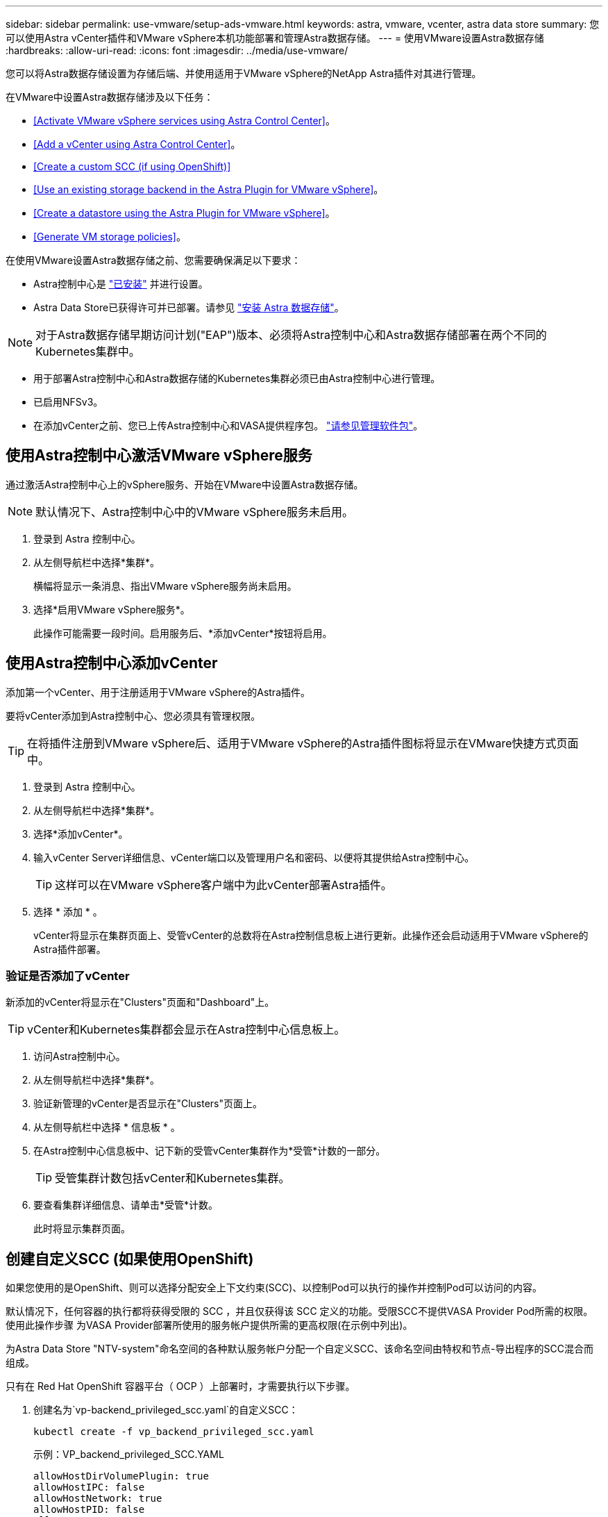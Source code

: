---
sidebar: sidebar 
permalink: use-vmware/setup-ads-vmware.html 
keywords: astra, vmware, vcenter, astra data store 
summary: 您可以使用Astra vCenter插件和VMware vSphere本机功能部署和管理Astra数据存储。 
---
= 使用VMware设置Astra数据存储
:hardbreaks:
:allow-uri-read: 
:icons: font
:imagesdir: ../media/use-vmware/


您可以将Astra数据存储设置为存储后端、并使用适用于VMware vSphere的NetApp Astra插件对其进行管理。

在VMware中设置Astra数据存储涉及以下任务：

* <<Activate VMware vSphere services using Astra Control Center>>。
* <<Add a vCenter using Astra Control Center>>。
* <<Create a custom SCC (if using OpenShift)>>
* <<Use an existing storage backend in the Astra Plugin for VMware vSphere>>。
* <<Create a datastore using the Astra Plugin for VMware vSphere>>。
* <<Generate VM storage policies>>。


在使用VMware设置Astra数据存储之前、您需要确保满足以下要求：

* Astra控制中心是 https://docs.netapp.com/us-en/astra-control-center/get-started/install_overview.html["已安装"] 并进行设置。
* Astra Data Store已获得许可并已部署。请参见 link:../get-started/install-ads.html["安装 Astra 数据存储"]。



NOTE: 对于Astra数据存储早期访问计划("EAP")版本、必须将Astra控制中心和Astra数据存储部署在两个不同的Kubernetes集群中。

* 用于部署Astra控制中心和Astra数据存储的Kubernetes集群必须已由Astra控制中心进行管理。
* 已启用NFSv3。
* 在添加vCenter之前、您已上传Astra控制中心和VASA提供程序包。 https://docs.netapp.com/us-en/astra-control-center/use/manage-packages-acc.html["请参见管理软件包"^]。




== 使用Astra控制中心激活VMware vSphere服务

通过激活Astra控制中心上的vSphere服务、开始在VMware中设置Astra数据存储。


NOTE: 默认情况下、Astra控制中心中的VMware vSphere服务未启用。

. 登录到 Astra 控制中心。
. 从左侧导航栏中选择*集群*。
+
横幅将显示一条消息、指出VMware vSphere服务尚未启用。

. 选择*启用VMware vSphere服务*。
+
此操作可能需要一段时间。启用服务后、*添加vCenter*按钮将启用。





== 使用Astra控制中心添加vCenter

添加第一个vCenter、用于注册适用于VMware vSphere的Astra插件。

要将vCenter添加到Astra控制中心、您必须具有管理权限。


TIP: 在将插件注册到VMware vSphere后、适用于VMware vSphere的Astra插件图标将显示在VMware快捷方式页面中。

. 登录到 Astra 控制中心。
. 从左侧导航栏中选择*集群*。
. 选择*添加vCenter*。
. 输入vCenter Server详细信息、vCenter端口以及管理用户名和密码、以便将其提供给Astra控制中心。
+

TIP: 这样可以在VMware vSphere客户端中为此vCenter部署Astra插件。

. 选择 * 添加 * 。
+
vCenter将显示在集群页面上、受管vCenter的总数将在Astra控制信息板上进行更新。此操作还会启动适用于VMware vSphere的Astra插件部署。





=== 验证是否添加了vCenter

新添加的vCenter将显示在"Clusters"页面和"Dashboard"上。


TIP: vCenter和Kubernetes集群都会显示在Astra控制中心信息板上。

. 访问Astra控制中心。
. 从左侧导航栏中选择*集群*。
. 验证新管理的vCenter是否显示在"Clusters"页面上。
. 从左侧导航栏中选择 * 信息板 * 。
. 在Astra控制中心信息板中、记下新的受管vCenter集群作为*受管*计数的一部分。
+

TIP: 受管集群计数包括vCenter和Kubernetes集群。

. 要查看集群详细信息、请单击*受管*计数。
+
此时将显示集群页面。





== 创建自定义SCC (如果使用OpenShift)

如果您使用的是OpenShift、则可以选择分配安全上下文约束(SCC)、以控制Pod可以执行的操作并控制Pod可以访问的内容。

默认情况下，任何容器的执行都将获得受限的 SCC ，并且仅获得该 SCC 定义的功能。受限SCC不提供VASA Provider Pod所需的权限。使用此操作步骤 为VASA Provider部署所使用的服务帐户提供所需的更高权限(在示例中列出)。

为Astra Data Store "NTV-system"命名空间的各种默认服务帐户分配一个自定义SCC、该命名空间由特权和节点-导出程序的SCC混合而组成。

只有在 Red Hat OpenShift 容器平台（ OCP ）上部署时，才需要执行以下步骤。

. 创建名为`vp-backend_privileged_scc.yaml`的自定义SCC：
+
[listing]
----
kubectl create -f vp_backend_privileged_scc.yaml
----
+
示例：VP_backend_privileged_SCC.YAML

+
[listing]
----
allowHostDirVolumePlugin: true
allowHostIPC: false
allowHostNetwork: true
allowHostPID: false
allowHostPorts: true
allowPrivilegeEscalation: true
allowPrivilegedContainer: true
allowedCapabilities:
  - '*'
allowedUnsafeSysctls:
  - '*'
apiVersion: security.openshift.io/v1
defaultAddCapabilities: null
fsGroup:
  type: RunAsAny
groups: []
kind: SecurityContextConstraints
metadata:
  name: vpbackend-privileged
priority: null
readOnlyRootFilesystem: false
requiredDropCapabilities: null
runAsUser:
  type: RunAsAny
seLinuxContext:
  type: RunAsAny
seccompProfiles:
  - '*'
supplementalGroups:
  type: RunAsAny
users:
  - system:serviceaccount:ntv-system:default
  - system:serviceaccount:ntv-system:ntv-auth-svc
  - system:serviceaccount:ntv-system:ntv-autosupport
  - system:serviceaccount:ntv-system:ntv-compliance-svc
  - system:serviceaccount:ntv-system:ntv-datastore-svc
  - system:serviceaccount:ntv-system:ntv-metallb-controller
  - system:serviceaccount:ntv-system:ntv-metallb-speaker
  - system:serviceaccount:ntv-system:ntv-mongodb
  - system:serviceaccount:ntv-system:ntv-nfs-svc
  - system:serviceaccount:ntv-system:ntv-rabbitmq-svc
  - system:serviceaccount:ntv-system:ntv-storage-svc
  - system:serviceaccount:ntv-system:ntv-vault
  - system:serviceaccount:ntv-system:ntv-vault-admin
  - system:serviceaccount:ntv-system:ntv-vault-agent-injector
  - system:serviceaccount:ntv-system:ntv-vault-controller
  - system:serviceaccount:ntv-system:ntv-vault-initializer
  - system:serviceaccount:ntv-system:ntv-vcenter-svc
  - system:serviceaccount:ntv-system:ntv-vm-management-svc
  - system:serviceaccount:ntv-system:ntv-watcher-svc
  - system:serviceaccount:ntv-system:ntv-vault-sa-vault-tls
  - system:serviceaccount:ntv-system:ntv-gateway-svc
  - system:serviceaccount:ntv-system:ntv-jobmanager-svc
  - system:serviceaccount:ntv-system:ntv-vasa-svc
volumes:
  - '*'
----
. 使用 `oc get SCC` 命令显示新添加的 SCC ：
+
[listing]
----
oc get scc vpbackend-privileged
----
+
响应：

+
[listing]
----
NAME                 PRIV  CAPS  SELINUX  RUNASUSER FSGROUP  SUPGROUP PRIORITY   READONLYROOTFS VOLUMES
vpbackend-privileged true ["*"]  RunAsAny RunAsAny  RunAsAny RunAsAny <no value> false          ["*"]
----




== 在适用于VMware vSphere的Astra插件中使用现有存储后端

使用Astra控制中心UI添加vCenter后、使用适用于VMware vSphere的Astra插件添加Astra数据存储存储后端。

此过程将完成以下操作：

* 将现有存储后端添加到选定vCenter。
* 向选定vCenter注册VASA Provider。VASA提供程序可在VMware和Astra Data Store之间提供通信。
* 将VASA Provider自签名证书添加到存储后端。



NOTE: 有时、您添加的vCenter可能需要10分钟才能显示在存储后端向导中。


NOTE: Astra数据存储不应与多个vCenter共享。

.步骤
. 访问适用于VMware vSphere的NetApp Astra插件。
. 从左侧导航栏中选择*适用于VMware vSphere的Astra插件*、或者从快捷方式页面中选择*适用于VMware vSphere的Astra插件*图标。
. 从适用于VMware vSphere的Astra插件概述页面中、选择*使用现有存储后端*。或者、从左侧导航栏中选择*存储后端*>*添加*、然后选择*使用现有存储后端*。
. 选择现有的Astra数据存储作为存储后端、然后选择*下一步*。
. 在VASA Provider页面上、输入VASA Provider名称、IP地址(如果使用负载平衡器)、用户名和密码。
+

TIP: 对于用户名、可以使用字母数字字符和下划线。请勿输入任何特殊字符。用户名的第一个字母必须以字母字符开头。

. 指示是否要部署负载平衡器并输入IP地址、此地址将用于访问VASA提供程序。此IP必须是一个与节点IP不同的可路由可用IP。启用负载平衡器后、Metallb将部署在Astra Data Store Kubernetes集群中、并配置为分配可用IP。
+

NOTE: 如果要使用Google Anthos集群进行部署、请选择不部署负载平衡器、因为Anthos已经将metalb作为负载平衡器运行。在VASA Provider CR (v1beta1_vasaprovider.yaml)中、metalb Deploy标志应设置为false。

+
如果选择不部署负载平衡器、则假定已部署并配置负载平衡器、以便为类型为*负载平衡器*的Kubernetes服务分配IP。

+

TIP: 此时、尚未部署VASA Provider。

. 选择 * 下一步 * 。
. 在证书页面上、查看自签名证书的证书信息。
. 选择 * 下一步 * 。
. 查看摘要信息。
. 选择 * 添加 * 。
+
此操作将部署VASA Provider。





=== 在适用于VMware vSphere的Astra插件中验证存储后端

注册Astra Data Store存储后端后、它将显示在适用于VMware vSphere的Astra插件存储后端列表中。

您可以确定存储后端状态和VASA Provider状态。您还可以查看每个存储后端的已用容量。

选择存储后端后、您还可以查看已用容量和可用容量、数据缩减比率以及内部网络管理IP地址。

.步骤
. 在适用于VMware vSphere的NetApp Astra插件中、从左侧导航栏中选择*存储后端*。
. 选择Astra Data Store存储后端以查看摘要选项卡。
. 查看VASA提供程序的已用和可用容量、数据精简率和状态。
. 选择其他选项卡可查看有关VM、数据存储库、主机和存储节点的信息。




== 使用适用于VMware vSphere的Astra插件创建数据存储库

添加存储后端并注册适用于VMware vSphere的Astra插件后、您可以在VMware中创建数据存储库。

您可以将数据存储库添加到数据中心、计算或主机集群。


NOTE: 您不能使用同一存储后端在同一数据中心下创建多个数据存储库。

您可以使用NFS协议添加VVol数据存储库类型。

.步骤
. 访问适用于VMware vSphere的Astra插件。
. 从插件菜单中、选择*创建数据存储库*。
. 输入新的数据存储库名称、类型(VVol)和协议(NFS)。
. 选择 * 下一步 * 。
. 从存储页面中、选择您刚刚创建的Astra Data Store存储后端。
+

TIP: 您不能使用具有现有数据存储库的存储后端。

. 选择 * 下一步 * 。
. 在摘要页面中、查看相关信息。
. 选择 * 创建 * 。
+

NOTE: 如果遇到与扫描失败或常规系统错误相关的错误、 https://docs.vmware.com/en/VMware-vSphere/7.0/com.vmware.vsphere.storage.doc/GUID-E8EA857E-268C-41AE-BBD9-08092B9A905D.html["在vCenter上重新扫描/同步存储提供程序"] 然后尝试重新创建数据存储库。





== 生成VM存储策略

创建数据存储库后、在创建VM之前、您应使用REST API UI中的`/virtual/apI/v1/vCenters/VM-storage-policies`生成预先设计的VM存储策略。

.步骤
. 要访问REST API UI页面、请转到`https://<ads_gateway_ip>:8443`。
. 转至API `POST /virtual/apI/auth/login`并提供用户名、密码和vCenter主机名。
+
响应：

+
[listing]
----
{
  "vmware-api-session-id": "212f4d6447b05586ab1509a76c6e7da56d29cc5b",
  "vcenter-guid": "8e475060-b3c8-4267-bf0f-9d472d592d39"
}
----
. 转至API `GET /virtual/apI/auth/validate-session`并完成以下步骤：
+
.. 使用上面生成的`vmware-api-session-id`和`vCenter-guid`作为标头。
.. 选择*立即试用*。
+
响应：(身份验证截断如下)：

+
[listing]
----
authorization: eyJhbGciOiJSUzI1NiIsInR...9h15DYYvClT3oA  connection: keep-alive  content-type: application/json  date: Wed,18 May 2022 13:31:18 GMT  server: nginx  transfer-encoding: chunked
----


. 转至API `虚拟化/apI/v1/vcenters /vm-storage-policies`、并将在上一响应中生成的承载令牌添加为"authorization"。
+
此时将显示"200"响应、并生成三个VM存储策略。

. 在vCenter存储策略页面上验证新的虚拟机存储策略(名为铜牌、银牌和金牌)。
. 请继续创建VM。




== 下一步行动

接下来、您可能需要执行以下任务：

* 创建VM。
* 挂载数据存储库。请参见 link:../use-vmware/manage-ads-vmware.html#mount-a-datastore["挂载数据存储库"]。




== 有关详细信息 ...

* https://docs.netapp.com/us-en/astra-control-center/["Astra 控制中心文档"^]
* https://docs.netapp.com/us-en/astra-family/intro-family.html["Astra 系列简介"^]

